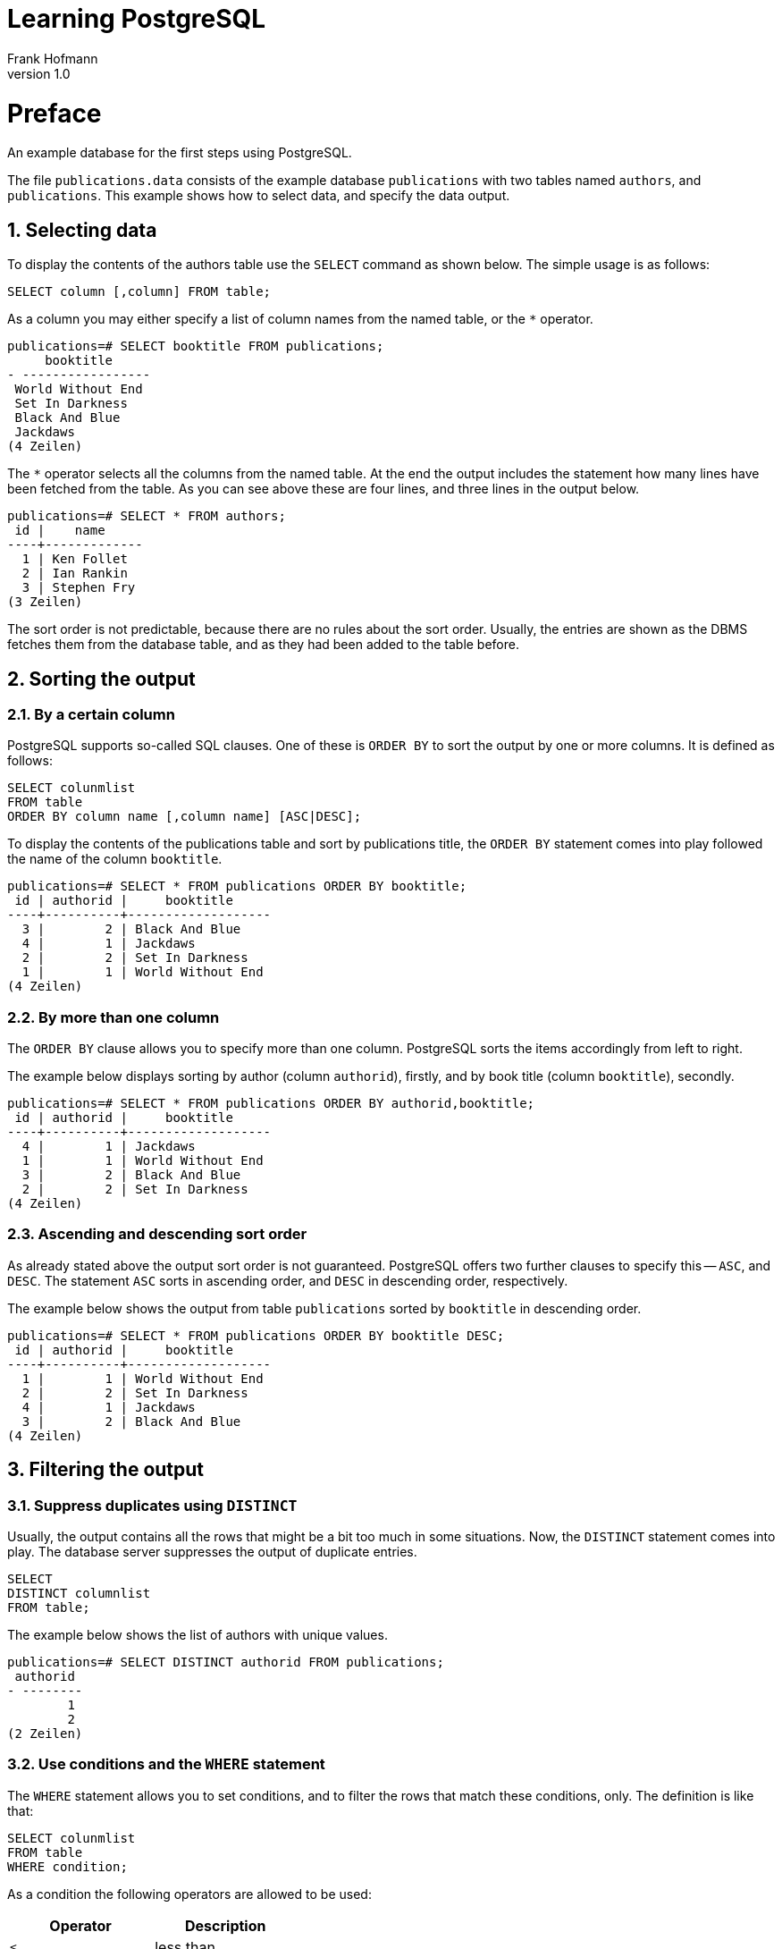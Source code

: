 Learning PostgreSQL
===================
Frank Hofmann
:subtitle:
:doctype: book
:copyright: Frank Hofmann
:revnumber: 1.0
:Author Initials: FH
:edition: 1
:lang: en
:date: October 18, 2014
:numbered:

= Preface =

An example database for the first steps using PostgreSQL.

The file `publications.data` consists of the example database
`publications` with two tables named `authors`, and `publications`. This
example shows how to select data, and specify the data output.

== Selecting data ==

To display the contents of the authors table use the `SELECT` command as
shown below. The simple usage is as follows:

----
SELECT column [,column] FROM table;
----

As a column you may either specify a list of column names from the named
table, or the `*` operator. 

----
publications=# SELECT booktitle FROM publications;
     booktitle
- -----------------
 World Without End
 Set In Darkness
 Black And Blue
 Jackdaws
(4 Zeilen)
----

The `*` operator selects all the columns from the named table. At the
end the output includes the statement how many lines have been fetched
from the table. As you can see above these are four lines, and three
lines in the output below.

----
publications=# SELECT * FROM authors; 
 id |    name
----+-------------
  1 | Ken Follet
  2 | Ian Rankin
  3 | Stephen Fry
(3 Zeilen)
----

The sort order is not predictable, because there are no rules about the
sort order. Usually, the entries are shown as the DBMS fetches them from
the database table, and as they had been added to the table before.

== Sorting the output ==

=== By a certain column ===

PostgreSQL supports so-called SQL clauses. One of these is `ORDER BY`
to sort the output by one or more columns. It is defined as follows:

----
SELECT colunmlist
FROM table
ORDER BY column name [,column name] [ASC|DESC];
----

To display the contents of the publications table and sort by
publications title, the `ORDER BY` statement comes into play followed
the name of the column `booktitle`.

----
publications=# SELECT * FROM publications ORDER BY booktitle;
 id | authorid |     booktitle     
----+----------+-------------------
  3 |        2 | Black And Blue
  4 |        1 | Jackdaws
  2 |        2 | Set In Darkness
  1 |        1 | World Without End
(4 Zeilen)
----

=== By more than one column ===

The `ORDER BY` clause allows you to specify more than one column.
PostgreSQL sorts the items accordingly from left to right.

The example below displays sorting by author (column `authorid`),
firstly, and by book title (column `booktitle`), secondly.

----
publications=# SELECT * FROM publications ORDER BY authorid,booktitle;
 id | authorid |     booktitle
----+----------+-------------------
  4 |        1 | Jackdaws
  1 |        1 | World Without End
  3 |        2 | Black And Blue
  2 |        2 | Set In Darkness
(4 Zeilen)
----

=== Ascending and descending sort order ===

As already stated above the output sort order is not guaranteed.
PostgreSQL offers two further clauses to specify this -- `ASC`, and
`DESC`. The statement `ASC` sorts in ascending order, and `DESC` in
descending order, respectively.

The example below shows the output from table `publications` sorted by
`booktitle` in descending order.

----
publications=# SELECT * FROM publications ORDER BY booktitle DESC;
 id | authorid |     booktitle     
----+----------+-------------------
  1 |        1 | World Without End
  2 |        2 | Set In Darkness
  4 |        1 | Jackdaws
  3 |        2 | Black And Blue
(4 Zeilen)
----

== Filtering the output ==
=== Suppress duplicates using `DISTINCT` ===

Usually, the output contains all the rows that might be a bit too much
in some situations. Now, the `DISTINCT` statement comes into play. The
database server suppresses the output of duplicate entries. 

----
SELECT 
DISTINCT columnlist
FROM table;
----

The example below shows the list of authors with unique values.

----
publications=# SELECT DISTINCT authorid FROM publications;
 authorid 
- --------
        1
        2
(2 Zeilen)
----

=== Use conditions and the `WHERE` statement ===

The `WHERE` statement allows you to set conditions, and to filter the
rows that match these conditions, only. The definition is like that:

----
SELECT colunmlist
FROM table
WHERE condition;
----

As a condition the following operators are allowed to be used:

[frame="topbot",options="header",id="tab.operators"]
|====
| Operator  | Description
| `<`  | less than
| `<=` | less or equal than 
| `=`  | equal
| `>=` | greater or equal than
| `>`  | greater than
| `<>` and `!=` | not
| `IN` | member in a set
|====

To display the entries in which the authorId is 1 (= all books by Ken
Follett as he owns authorId 1) use this:

----
publications=# SELECT * FROM publications WHERE authorId = 1;
 id | authorid |     booktitle
----+----------+-------------------
  1 |        1 | World Without End
  4 |        1 | Jackdaws
(2 Zeilen)
----

To display the entries in which the id is either 1, 3, or 4, you may use
the `IN` operator as follows:

----
publications=# SELECT * FROM publications WHERE id IN (1, 3, 4);
 id | authorid |     booktitle     
----+----------+-------------------
  1 |        1 | World Without End
  3 |        2 | Black And Blue
  4 |        1 | Jackdaws
(3 Zeilen)
----
